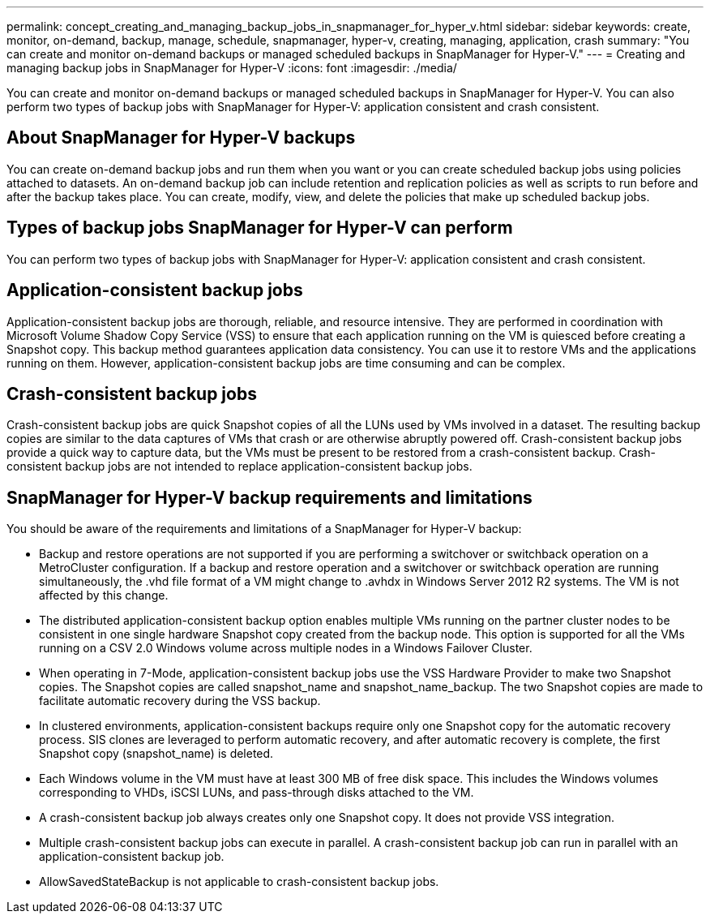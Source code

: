 ---
permalink: concept_creating_and_managing_backup_jobs_in_snapmanager_for_hyper_v.html
sidebar: sidebar
keywords: create, monitor, on-demand, backup, manage, schedule, snapmanager, hyper-v, creating, managing, application, crash
summary: "You can create and monitor on-demand backups or managed scheduled backups in SnapManager for Hyper-V."
---
= Creating and managing backup jobs in SnapManager for Hyper-V
:icons: font
:imagesdir: ./media/

[.lead]
You can create and monitor on-demand backups or managed scheduled backups in SnapManager for Hyper-V. You can also perform two types of backup jobs with SnapManager for Hyper-V: application consistent and crash consistent.

== About SnapManager for Hyper-V backups

You can create on-demand backup jobs and run them when you want or you can create scheduled backup jobs using policies attached to datasets. An on-demand backup job can include retention and replication policies as well as scripts to run before and after the backup takes place. You can create, modify, view, and delete the policies that make up scheduled backup jobs.

== Types of backup jobs SnapManager for Hyper-V can perform

You can perform two types of backup jobs with SnapManager for Hyper-V: application consistent and crash consistent.

== Application-consistent backup jobs

Application-consistent backup jobs are thorough, reliable, and resource intensive. They are performed in coordination with Microsoft Volume Shadow Copy Service (VSS) to ensure that each application running on the VM is quiesced before creating a Snapshot copy. This backup method guarantees application data consistency. You can use it to restore VMs and the applications running on them. However, application-consistent backup jobs are time consuming and can be complex.

== Crash-consistent backup jobs

Crash-consistent backup jobs are quick Snapshot copies of all the LUNs used by VMs involved in a dataset. The resulting backup copies are similar to the data captures of VMs that crash or are otherwise abruptly powered off. Crash-consistent backup jobs provide a quick way to capture data, but the VMs must be present to be restored from a crash-consistent backup. Crash-consistent backup jobs are not intended to replace application-consistent backup jobs.

== SnapManager for Hyper-V backup requirements and limitations

You should be aware of the requirements and limitations of a SnapManager for Hyper-V backup:

* Backup and restore operations are not supported if you are performing a switchover or switchback operation on a MetroCluster configuration. If a backup and restore operation and a switchover or switchback operation are running simultaneously, the .vhd file format of a VM might change to .avhdx in Windows Server 2012 R2 systems. The VM is not affected by this change.
* The distributed application-consistent backup option enables multiple VMs running on the partner cluster nodes to be consistent in one single hardware Snapshot copy created from the backup node. This option is supported for all the VMs running on a CSV 2.0 Windows volume across multiple nodes in a Windows Failover Cluster.
* When operating in 7-Mode, application-consistent backup jobs use the VSS Hardware Provider to make two Snapshot copies. The Snapshot copies are called snapshot_name and snapshot_name_backup. The two Snapshot copies are made to facilitate automatic recovery during the VSS backup.
* In clustered environments, application-consistent backups require only one Snapshot copy for the automatic recovery process. SIS clones are leveraged to perform automatic recovery, and after automatic recovery is complete, the first Snapshot copy (snapshot_name) is deleted.
* Each Windows volume in the VM must have at least 300 MB of free disk space. This includes the Windows volumes corresponding to VHDs, iSCSI LUNs, and pass-through disks attached to the VM.
* A crash-consistent backup job always creates only one Snapshot copy. It does not provide VSS integration.
* Multiple crash-consistent backup jobs can execute in parallel. A crash-consistent backup job can run in parallel with an application-consistent backup job.
* AllowSavedStateBackup is not applicable to crash-consistent backup jobs.
